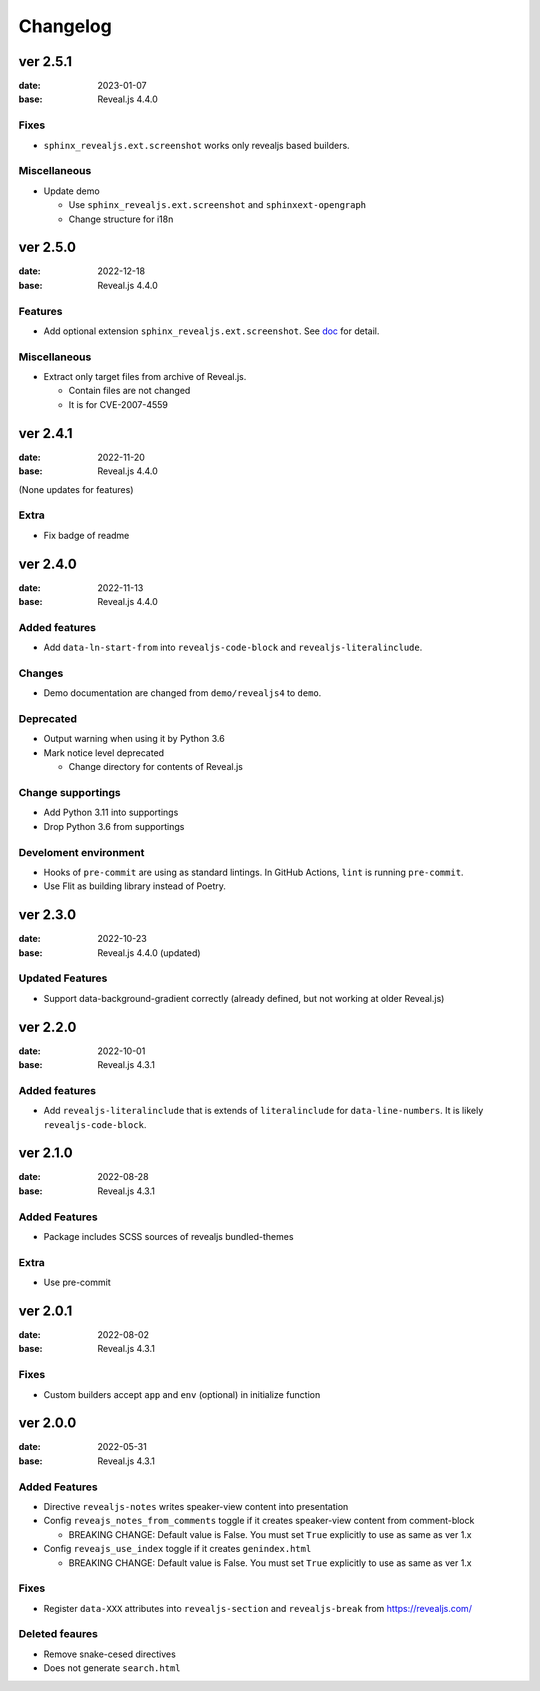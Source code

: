 =========
Changelog
=========

ver 2.5.1
=========

:date: 2023-01-07
:base: Reveal.js 4.4.0

Fixes
-----

* ``sphinx_revealjs.ext.screenshot`` works only revealjs based builders.

Miscellaneous
-------------

* Update demo

  * Use ``sphinx_revealjs.ext.screenshot`` and ``sphinxext-opengraph``
  * Change structure for i18n

ver 2.5.0
=========

:date: 2022-12-18
:base: Reveal.js 4.4.0

Features
--------

* Add optional extension ``sphinx_revealjs.ext.screenshot``.
  See `doc <https://sphinx-revealjs.readthedocs.io/en/latest/optional-extensions/screenshot/>`_ for detail.

Miscellaneous
-------------

* Extract only target files from archive of Reveal.js.

  * Contain files are not changed
  * It is for CVE-2007-4559

ver 2.4.1
=========

:date: 2022-11-20
:base: Reveal.js 4.4.0

(None updates for features)

Extra
-----

* Fix badge of readme

ver 2.4.0
=========

:date: 2022-11-13
:base: Reveal.js 4.4.0

Added features
--------------

* Add ``data-ln-start-from`` into ``revealjs-code-block`` and ``revealjs-literalinclude``.

Changes
-------

* Demo documentation are changed from ``demo/revealjs4`` to ``demo``.

Deprecated
----------

* Output warning when using it by Python 3.6
* Mark notice level deprecated

  * Change directory for contents of Reveal.js

Change supportings
------------------

* Add Python 3.11 into supportings
* Drop Python 3.6 from supportings

Develoment environment
----------------------

* Hooks of ``pre-commit`` are using as standard lintings.
  In GitHub Actions, ``lint`` is running ``pre-commit``.
* Use Flit as building library instead of Poetry.

ver 2.3.0
=========

:date: 2022-10-23
:base: Reveal.js 4.4.0 (updated)

Updated Features
----------------

* Support data-background-gradient correctly (already defined, but not working at older Reveal.js)

ver 2.2.0
=========

:date: 2022-10-01
:base: Reveal.js 4.3.1

Added features
--------------

* Add ``revealjs-literalinclude`` that is extends of ``literalinclude`` for ``data-line-numbers``.
  It is likely ``revealjs-code-block``.

ver 2.1.0
=========

:date: 2022-08-28
:base: Reveal.js 4.3.1

Added Features
--------------

* Package includes SCSS sources of revealjs bundled-themes

Extra
-----

* Use pre-commit

ver 2.0.1
=========

:date: 2022-08-02
:base: Reveal.js 4.3.1

Fixes
-----

* Custom builders accept ``app`` and ``env`` (optional) in initialize function

ver 2.0.0
=========

:date: 2022-05-31
:base: Reveal.js 4.3.1

Added Features
--------------

* Directive ``revealjs-notes`` writes speaker-view content into presentation

* Config ``reveajs_notes_from_comments`` toggle if it creates speaker-view content from comment-block

  * BREAKING CHANGE: Default value is False. You must set ``True`` explicitly to use as same as ver 1.x
* Config ``reveajs_use_index`` toggle if it creates ``genindex.html``

  * BREAKING CHANGE: Default value is False. You must set ``True`` explicitly to use as same as ver 1.x

Fixes
-----

* Register ``data-XXX`` attributes into ``revealjs-section`` and ``revealjs-break`` from https://revealjs.com/

Deleted feaures
---------------

* Remove snake-cesed directives
* Does not generate ``search.html``
